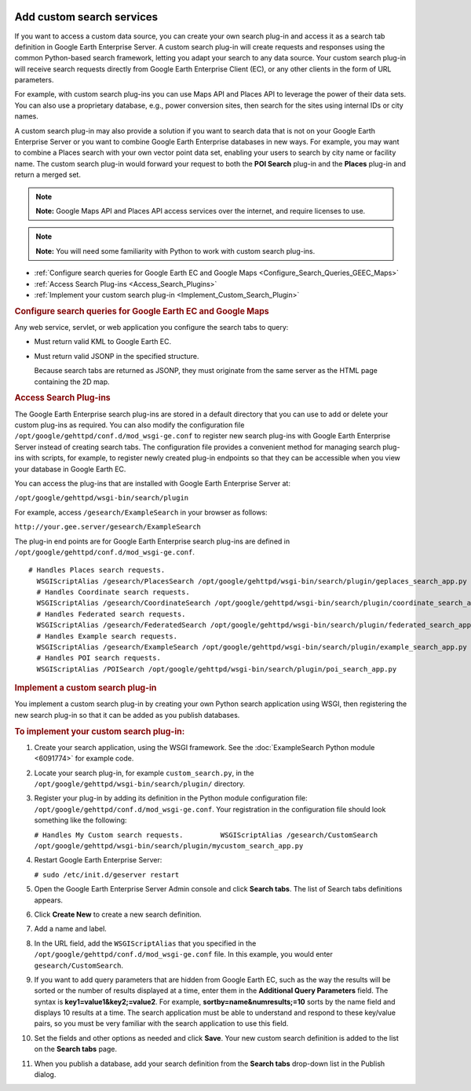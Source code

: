 |Google logo|

==========================
Add custom search services
==========================

.. container::

   .. container:: content

      If you want to access a custom data source, you can create your
      own search plug-in and access it as a search tab definition in
      Google Earth Enterprise Server. A custom search plug-in will
      create requests and responses using the common Python-based search
      framework, letting you adapt your search to any data source. Your
      custom search plug-in will receive search requests directly from
      Google Earth Enterprise Client (EC), or any other clients in the
      form of URL parameters.

      For example, with custom search plug-ins you can use Maps API and
      Places API to leverage the power of their data sets. You can also
      use a proprietary database, e.g., power conversion sites,
      then search for the sites using internal IDs or city names.

      A custom search plug-in may also provide a solution if you want to
      search data that is not on your Google Earth Enterprise Server or
      you want to combine Google Earth Enterprise databases in new ways.
      For example, you may want to combine a Places search with your own
      vector point data set, enabling your users to search by city name
      or facility name. The custom search plug-in would
      forward your request to both the **POI Search** plug-in and the
      **Places** plug-in and return a merged set.

      .. note::

         **Note:** Google Maps API and Places API access services over
         the internet, and require licenses to use.

      .. note::

         **Note:** You will need some familiarity with Python to work
         with custom search plug-ins.

      -  :ref:`Configure search queries for Google Earth EC and Google
         Maps <Configure_Search_Queries_GEEC_Maps>`
      -  :ref:`Access Search Plug-ins <Access_Search_Plugins>`
      -  :ref:`Implement your custom search plug-in <Implement_Custom_Search_Plugin>`

      .. _Configure_Search_Queries_GEEC_Maps:
      .. rubric:: Configure search queries for Google Earth EC and
         Google Maps

      Any web service, servlet, or web application you configure the
      search tabs to query:

      -  Must return valid KML to Google Earth EC.
      -  Must return valid JSONP in the specified structure.

         .. container:: alert

            Because search tabs are returned as JSONP, they must
            originate from the same server as the HTML page containing
            the 2D map.

      .. _Access_Search_Plugins:
      .. rubric:: Access Search Plug-ins

      The Google Earth Enterprise search plug-ins are stored in a
      default directory that you can use to add or delete your custom
      plug-ins as required. You can also modify the configuration
      file \ ``/opt/google/gehttpd/conf.d/mod_wsgi-ge.conf`` to
      register new search plug-ins with Google Earth Enterprise Server
      instead of creating search tabs. The configuration file provides a
      convenient method for managing search plug-ins with scripts, for
      example, to register newly created plug-in endpoints so that they
      can be accessible when you view your database in Google Earth EC.

      You can access the plug-ins that are installed with Google Earth
      Enterprise Server at:

      ``/opt/google/gehttpd/wsgi-bin/search/plugin``

      For example, access ``/gesearch/ExampleSearch`` in your browser as
      follows:

      ``http://your.gee.server/gesearch/ExampleSearch``

      The plug-in end points are for Google Earth Enterprise search
      plug-ins are defined in
      ``/opt/google/gehttpd/conf.d/mod_wsgi-ge.conf``.

      ::

         # Handles Places search requests.
           WSGIScriptAlias /gesearch/PlacesSearch /opt/google/gehttpd/wsgi-bin/search/plugin/geplaces_search_app.py
           # Handles Coordinate search requests.
           WSGIScriptAlias /gesearch/CoordinateSearch /opt/google/gehttpd/wsgi-bin/search/plugin/coordinate_search_app.py
           # Handles Federated search requests.
           WSGIScriptAlias /gesearch/FederatedSearch /opt/google/gehttpd/wsgi-bin/search/plugin/federated_search_app.py
           # Handles Example search requests.
           WSGIScriptAlias /gesearch/ExampleSearch /opt/google/gehttpd/wsgi-bin/search/plugin/example_search_app.py
           # Handles POI search requests.
           WSGIScriptAlias /POISearch /opt/google/gehttpd/wsgi-bin/search/plugin/poi_search_app.py 

      .. _Implement_Custom_Search_Plugin:
      .. rubric:: Implement a custom search plug-in

      You implement a custom search plug-in by creating your own
      Python search application using WSGI, then registering the new
      search plug-in so that it can be added as you publish databases.

      .. rubric:: To implement your custom search plug-in:

      #. Create your search application, using the WSGI framework. See
         the :doc:`ExampleSearch Python module <6091774>`
         for example code.
      #. Locate your search plug-in, for example ``custom_search.py``,
         in the ``/opt/google/gehttpd/wsgi-bin/search/plugin/``
         directory.
      #. Register your plug-in by adding its definition in the Python
         module configuration file:
         ``/opt/google/gehttpd/conf.d/mod_wsgi-ge.conf``. Your
         registration in the configuration file should look something
         like the following:

         ``# Handles My Custom search requests.         WSGIScriptAlias /gesearch/CustomSearch /opt/google/gehttpd/wsgi-bin/search/plugin/mycustom_search_app.py``

      #. Restart Google Earth Enterprise Server:

         ``# sudo /etc/init.d/geserver restart``

      #. Open the Google Earth Enterprise Server Admin console and click
         **Search tabs**. The list of Search tabs definitions appears.
      #. Click **Create New** to create a new search definition.
      #. Add a name and label.
      #. In the URL field, add the ``WSGIScriptAlias`` that you
         specified in the
         ``/opt/google/gehttpd/conf.d/mod_wsgi-ge.conf`` file. In this
         example, you would enter ``gesearch/CustomSearch``.

      #. If you want to add query parameters that are hidden from Google
         Earth EC, such as the way the results will be sorted or the
         number of results displayed at a time, enter them in the
         **Additional Query Parameters** field. The syntax is
         **key1=value1&key2;=value2**. 
         For example, **sortby=name&numresults;=10** sorts by the name field and
         displays 10 results at a time. The search application must be
         able to understand and respond to these key/value pairs, so you
         must be very familiar with the search application to use this
         field.
      #. Set the fields and other options as needed and click **Save**.
         Your new custom search definition is added to the list on the
         **Search tabs** page.
      #. When you publish a database, add your search definition from
         the **Search tabs** drop-down list in the Publish dialog.

.. |Google logo| image:: ../../art/common/googlelogo_color_260x88dp.png
   :width: 130px
   :height: 44px
